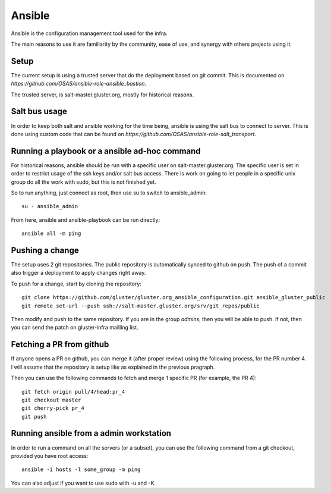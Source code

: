 Ansible
=======

Ansible is the configuration management tool used for the infra.

The main reasons to use it are familiarity by the community, ease of use, and
synergy with others projects using it.

Setup
-----

The current setup is using a trusted server that do the deployment based on git
commit. This is documented on `https://github.com/OSAS/ansible-role-ansible_bastion`.

The trusted server, is salt-master.gluster.org, mostly for historical reasons.

Salt bus usage
--------------

In order to keep both salt and ansible working for the time being, ansible is
using the salt bus to connect to server. This is done using custom code that
can be found on `https://github.com/OSAS/ansible-role-salt_transport`.

Running a playbook or a ansible ad-hoc command
----------------------------------------------

For historical reasons, ansible should be run with a specific user on
salt-master.gluster.org.  The specific user is set in order to restrict usage
of the ssh keys and/or salt bus access. There is work on going to let people in
a specific unix group do all the work with sudo, but this is not finished yet.

So to run anything, just connect as root, then use su to switch to
ansible_admin::

    su - ansible_admin

From here, ansible and ansible-playbook can be run directly::

    ansible all -m ping

Pushing a change
----------------

The setup uses 2 git repositories. The public repository is automatically
synced to github on push. The push of a commit also trigger a deployment to
apply changes right away.

To push for a change, start by cloning the repository::

    git clone https://github.com/gluster/gluster.org_ansible_configuration.git ansible_gluster_public
    git remote set-url --push ssh://salt-master.gluster.org/srv/git_repos/public

Then modify and push to the same repository. If you are in the group `admins`,
then you will be able to push.  If not, then you can send the patch on
gluster-infra mailling list.

Fetching a PR from github
-------------------------

If anyone opens a PR on github, you can merge it (after proper review) using the
following process, for the PR number 4. I will assume that the repository is setup
like as explained in the previous pragraph.

Then you can use the following commands to fetch and merge 1 specific PR (for example, the PR 4)::

    git fetch origin pull/4/head:pr_4
    git checkout master
    git cherry-pick pr_4
    git push

Running ansible from a admin workstation
----------------------------------------

In order to run a command on all the servers (or a subset), you can use the following command from
a git checkout, provided you have root access::

    ansible -i hosts -l some_group -m ping

You can also adjust if you want to use sudo with -u and -K.
